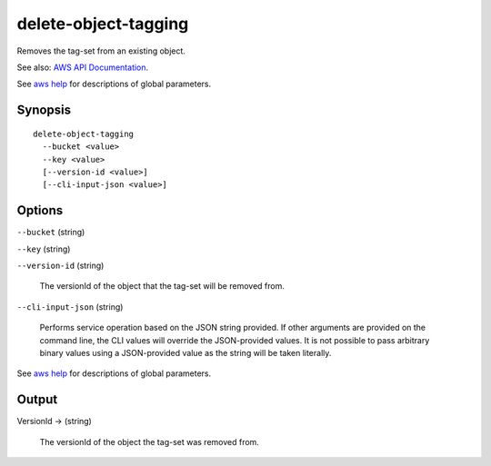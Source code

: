 .. _delete-object-tagging:

delete-object-tagging
=====================

Removes the tag-set from an existing object.

See also: `AWS API Documentation
<https://docs.aws.amazon.com/goto/WebAPI/s3-2006-03-01/DeleteObjectTagging>`_.

See `aws help <https://docs.aws.amazon.com/cli/latest/reference/index.html>`_
for descriptions of global parameters.

Synopsis
--------

::

  delete-object-tagging
    --bucket <value>
    --key <value>
    [--version-id <value>]
    [--cli-input-json <value>]

Options
-------

``--bucket`` (string)

``--key`` (string)

``--version-id`` (string)

  The versionId of the object that the tag-set will be removed from.

``--cli-input-json`` (string)

  Performs service operation based on the JSON string provided. 
  If other arguments
  are provided on the command line, the CLI values will override the
  JSON-provided values. It is not possible to pass arbitrary binary values using
  a JSON-provided value as the string will be taken literally.

See `aws help <https://docs.aws.amazon.com/cli/latest/reference/index.html>`_ for descriptions of global parameters.

Output
------

VersionId -> (string)

  The versionId of the object the tag-set was removed from.
